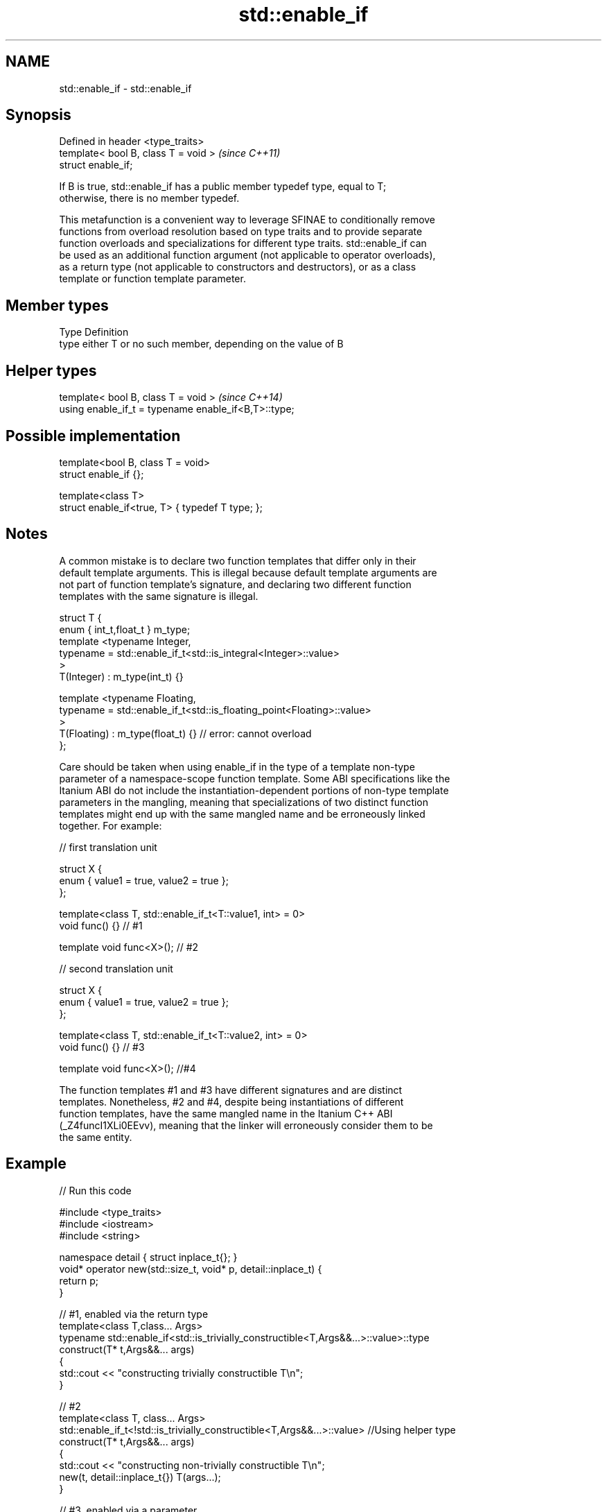.TH std::enable_if 3 "2018.03.28" "http://cppreference.com" "C++ Standard Libary"
.SH NAME
std::enable_if \- std::enable_if

.SH Synopsis
   Defined in header <type_traits>
   template< bool B, class T = void >  \fI(since C++11)\fP
   struct enable_if;

   If B is true, std::enable_if has a public member typedef type, equal to T;
   otherwise, there is no member typedef.

   This metafunction is a convenient way to leverage SFINAE to conditionally remove
   functions from overload resolution based on type traits and to provide separate
   function overloads and specializations for different type traits. std::enable_if can
   be used as an additional function argument (not applicable to operator overloads),
   as a return type (not applicable to constructors and destructors), or as a class
   template or function template parameter.

.SH Member types

   Type Definition
   type either T or no such member, depending on the value of B

.SH Helper types

   template< bool B, class T = void >                  \fI(since C++14)\fP
   using enable_if_t = typename enable_if<B,T>::type;

.SH Possible implementation

   template<bool B, class T = void>
   struct enable_if {};
    
   template<class T>
   struct enable_if<true, T> { typedef T type; };

.SH Notes

   A common mistake is to declare two function templates that differ only in their
   default template arguments. This is illegal because default template arguments are
   not part of function template's signature, and declaring two different function
   templates with the same signature is illegal.

 struct T {
     enum { int_t,float_t } m_type;
     template <typename Integer,
               typename = std::enable_if_t<std::is_integral<Integer>::value>
     >
     T(Integer) : m_type(int_t) {}
  
     template <typename Floating,
               typename = std::enable_if_t<std::is_floating_point<Floating>::value>
     >
     T(Floating) : m_type(float_t) {} // error: cannot overload
 };

   Care should be taken when using enable_if in the type of a template non-type
   parameter of a namespace-scope function template. Some ABI specifications like the
   Itanium ABI do not include the instantiation-dependent portions of non-type template
   parameters in the mangling, meaning that specializations of two distinct function
   templates might end up with the same mangled name and be erroneously linked
   together. For example:

 // first translation unit
  
 struct X {
     enum { value1 = true, value2 = true };
 };
  
 template<class T, std::enable_if_t<T::value1, int> = 0>
 void func() {} // #1
  
 template void func<X>(); // #2
  
 // second translation unit
  
 struct X {
     enum { value1 = true, value2 = true };
 };
  
 template<class T, std::enable_if_t<T::value2, int> = 0>
 void func() {} // #3
  
 template void func<X>(); //#4

   The function templates #1 and #3 have different signatures and are distinct
   templates. Nonetheless, #2 and #4, despite being instantiations of different
   function templates, have the same mangled name in the Itanium C++ ABI
   (_Z4funcI1XLi0EEvv), meaning that the linker will erroneously consider them to be
   the same entity.

.SH Example

   
// Run this code

 #include <type_traits>
 #include <iostream>
 #include <string>
  
 namespace detail { struct inplace_t{}; }
 void* operator new(std::size_t, void* p, detail::inplace_t) {
     return p;
 }
  
 // #1, enabled via the return type
 template<class T,class... Args>
 typename std::enable_if<std::is_trivially_constructible<T,Args&&...>::value>::type
     construct(T* t,Args&&... args)
 {
     std::cout << "constructing trivially constructible T\\n";
 }
  
 // #2
 template<class T, class... Args>
 std::enable_if_t<!std::is_trivially_constructible<T,Args&&...>::value> //Using helper type
     construct(T* t,Args&&... args)
 {
     std::cout << "constructing non-trivially constructible T\\n";
     new(t, detail::inplace_t{}) T(args...);
 }
  
 // #3, enabled via a parameter
 template<class T>
 void destroy(T* t,
              typename std::enable_if<std::is_trivially_destructible<T>::value>::type* = 0)
 {
     std::cout << "destroying trivially destructible T\\n";
 }
  
 // #4, enabled via a template parameter
 template<class T,
          typename std::enable_if<
              !std::is_trivially_destructible<T>{} &&
              (std::is_class<T>{} || std::is_union<T>{}),
             int>::type = 0>
 void destroy(T* t)
 {
     std::cout << "destroying non-trivially destructible T\\n";
     t->~T();
 }
  
 // #5, enabled via a template parameter
 template<class T,
         typename = std::enable_if_t<std::is_array<T>::value> >
 void destroy(T* t) // note, function signature is unmodified
 {
     for(std::size_t i = 0; i < std::extent<T>::value; ++i) {
         destroy((*t)[i]);
     }
 }
 /*
 template<class T,
         typename = std::enable_if_t<std::is_void<T>::value> >
 void destroy(T* t){} // error: has the same signature with #5
 */
  
 // the partial specialization of A is enabled via a template parameter
 template<class T, class Enable = void>
 class A {}; // primary template
  
 template<class T>
 class A<T, typename std::enable_if<std::is_floating_point<T>::value>::type> {
 }; // specialization for floating point types
  
 int main()
 {
     std::aligned_union_t<0,int,std::string> u;
  
     construct(reinterpret_cast<int*>(&u));
     destroy(reinterpret_cast<int*>(&u));
  
     construct(reinterpret_cast<std::string*>(&u),"Hello");
     destroy(reinterpret_cast<std::string*>(&u));
  
     A<int> a1; // OK, matches the primary template
     A<double> a2; // OK, matches the partial specialization
 }

.SH Output:

 constructing trivially constructible T
 destroying trivially destructible T
 constructing non-trivially constructible T
 destroying non-trivially destructible T

.SH See also

   void_t  void variadic alias template
   \fI(C++17)\fP (alias template) 

     * static_assert
     * SFINAE
